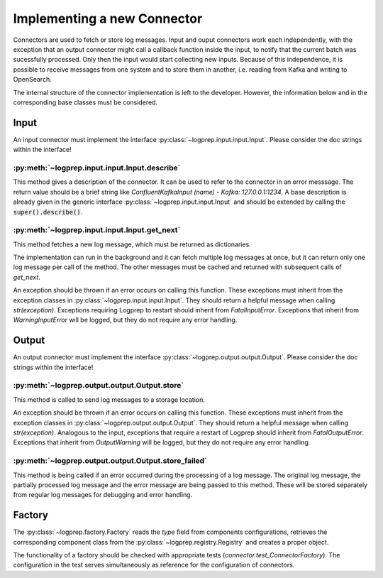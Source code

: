 Implementing a new Connector
============================


Connectors are used to fetch or store log messages.
Input and ouput connectors work each independently, with the exception that an output connector
might call a callback function inside the input, to notify that the current batch was sucessfully 
processed. Only then the input would start collecting new inputs.
Because of this independence, it is possible to receive messages from one system and to store them
in another, i.e. reading from Kafka and writing to OpenSearch.

The internal structure of the connector implementation is left to the developer.
However, the information below and in the corresponding base classes must be considered.

Input
-----

An input connector must implement the interface :py:class:`~logprep.input.input.Input`.
Please consider the doc strings within the interface!

:py:meth:`~logprep.input.input.Input.describe`
^^^^^^^^^^^^^^^^^^^^^^^^^^^^^^^^^^^^^^^^^^^^^^^^^^^^^^^^^^^^

This method gives a description of the connector.
It can be used to refer to the connector in an error messsage.
The return value should be a brief string like `ConfluentKafkaInput (name) - Kafka: 127.0.0.1:1234`.
A base description is already given in the generic interface :py:class:`~logprep.input.input.Input`
and should be extended by calling the :code:`super().describe()`.

:py:meth:`~logprep.input.input.Input.get_next`
^^^^^^^^^^^^^^^^^^^^^^^^^^^^^^^^^^^^^^^^^^^^^^^^^^^

This method fetches a new log message, which must be returned as dictionaries.

The implementation can run in the background and it can fetch multiple log messages at once, but it
can return only one log message per call of the method. The other messages must be cached and
returned with subsequent calls of `get_next`.

An exception should be thrown if an error occurs on calling this function.
These exceptions must inherit from the exception classes in :py:class:`~logprep.input.input.Input`.
They should return a helpful message when calling `str(exception)`.
Exceptions requiring Logprep to restart should inherit from `FatalInputError`.
Exceptions that inherit from `WarningInputError` will be logged, but they do not require any error 
handling.

.. _connector_output:

Output
------

An output connector must implement the interface :py:class:`~logprep.output.output.Output`.
Please consider the doc strings within the interface!

:py:meth:`~logprep.output.output.Output.store`
^^^^^^^^^^^^^^^^^^^^^^^^^^^^^^^^^^^^^^^^^^^^^^

This method is called to send log messages to a storage location.

An exception should be thrown if an error occurs on calling this function.
These exceptions must inherit from the exception classes in :py:class:`~logprep.output.output.Output`.
They should return a helpful message when calling `str(exception)`.
Analogous to the input, exceptions that require a restart of Logprep should inherit from `FatalOutputError`.
Exceptions that inherit from `OutputWarning` will be logged, but they do not require any error handling.

:py:meth:`~logprep.output.output.Output.store_failed`
^^^^^^^^^^^^^^^^^^^^^^^^^^^^^^^^^^^^^^^^^^^^^^^^^^^^^

This method is being called if an error occurred during the processing of a log message.
The original log message, the partially processed log message and the error message are being passed to this method.
These will be stored separately from regular log messages for debugging and error handling.


Factory
-------

The :py:class:`~logprep.factory.Factory` reads the `type` field from components configurations,
retrieves the corresponding component class from the :py:class:`~logprep.registry.Registry` and
creates a proper object.


The functionality of a factory should be checked with appropriate tests (`connector.test_ConnectorFactory`).
The configuration in the test serves simultaneously as reference for the configuration of connectors.
